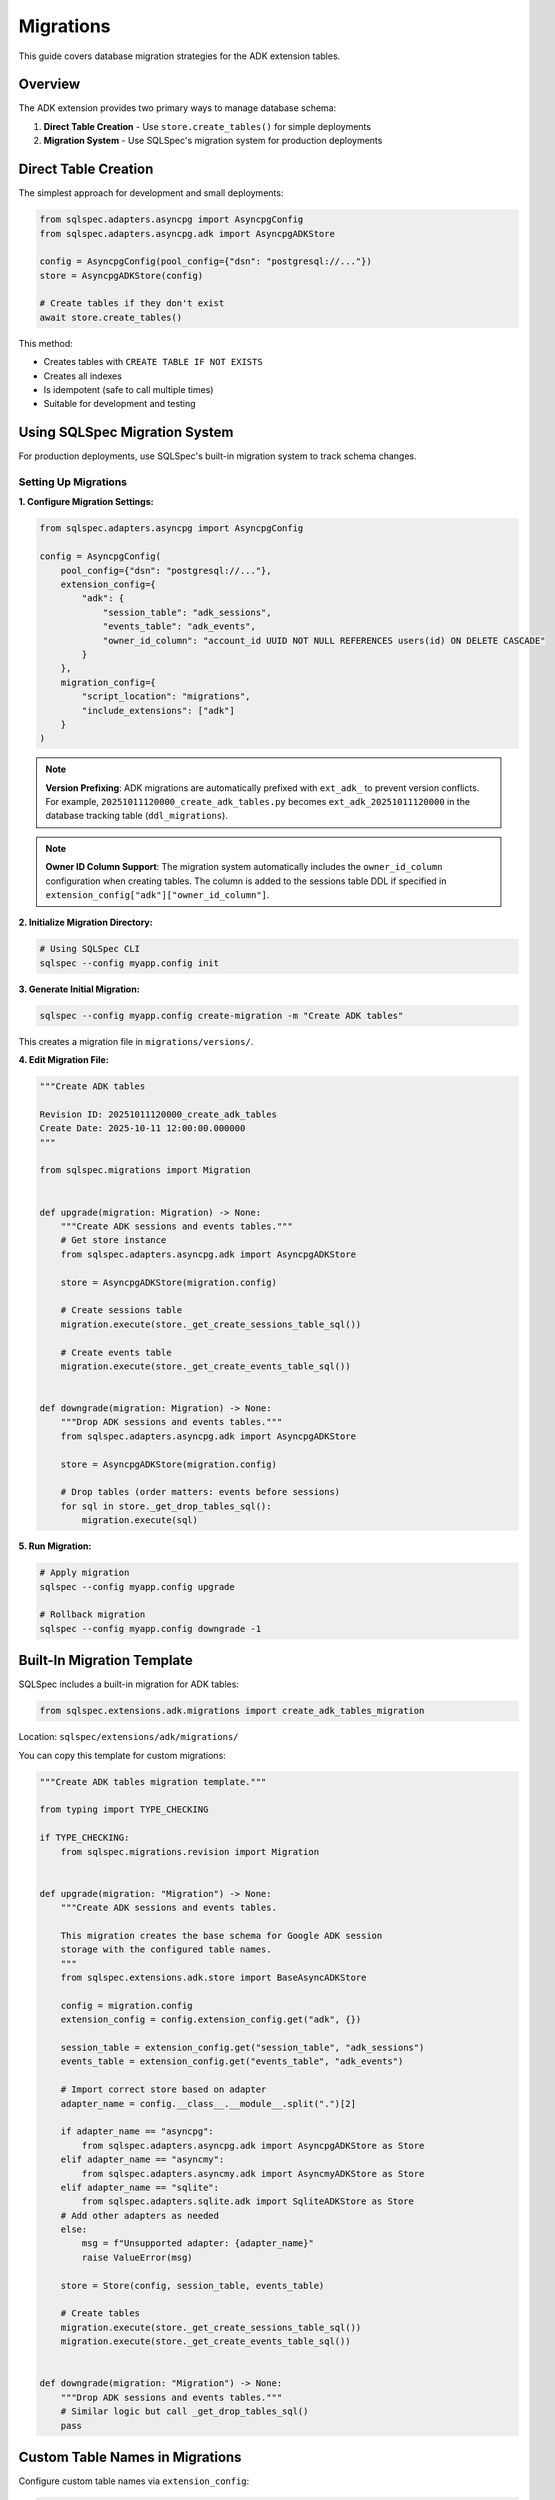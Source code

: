 ==========
Migrations
==========

This guide covers database migration strategies for the ADK extension tables.

Overview
========

The ADK extension provides two primary ways to manage database schema:

1. **Direct Table Creation** - Use ``store.create_tables()`` for simple deployments
2. **Migration System** - Use SQLSpec's migration system for production deployments

Direct Table Creation
=====================

The simplest approach for development and small deployments:

.. code-block:: python

   from sqlspec.adapters.asyncpg import AsyncpgConfig
   from sqlspec.adapters.asyncpg.adk import AsyncpgADKStore

   config = AsyncpgConfig(pool_config={"dsn": "postgresql://..."})
   store = AsyncpgADKStore(config)

   # Create tables if they don't exist
   await store.create_tables()

This method:

- Creates tables with ``CREATE TABLE IF NOT EXISTS``
- Creates all indexes
- Is idempotent (safe to call multiple times)
- Suitable for development and testing

Using SQLSpec Migration System
===============================

For production deployments, use SQLSpec's built-in migration system to track schema changes.

Setting Up Migrations
----------------------

**1. Configure Migration Settings:**

.. code-block:: python

   from sqlspec.adapters.asyncpg import AsyncpgConfig

   config = AsyncpgConfig(
       pool_config={"dsn": "postgresql://..."},
       extension_config={
           "adk": {
               "session_table": "adk_sessions",
               "events_table": "adk_events",
               "owner_id_column": "account_id UUID NOT NULL REFERENCES users(id) ON DELETE CASCADE"
           }
       },
       migration_config={
           "script_location": "migrations",
           "include_extensions": ["adk"]
       }
   )

.. note::

   **Version Prefixing**: ADK migrations are automatically prefixed with ``ext_adk_``
   to prevent version conflicts. For example, ``20251011120000_create_adk_tables.py`` becomes
   ``ext_adk_20251011120000`` in the database tracking table (``ddl_migrations``).

.. note::

   **Owner ID Column Support**: The migration system automatically includes the
   ``owner_id_column`` configuration when creating tables. The column is added to
   the sessions table DDL if specified in ``extension_config["adk"]["owner_id_column"]``.

**2. Initialize Migration Directory:**

.. code-block:: bash

   # Using SQLSpec CLI
   sqlspec --config myapp.config init

**3. Generate Initial Migration:**

.. code-block:: bash

   sqlspec --config myapp.config create-migration -m "Create ADK tables"

This creates a migration file in ``migrations/versions/``.

**4. Edit Migration File:**

.. code-block:: python

   """Create ADK tables

   Revision ID: 20251011120000_create_adk_tables
   Create Date: 2025-10-11 12:00:00.000000
   """

   from sqlspec.migrations import Migration


   def upgrade(migration: Migration) -> None:
       """Create ADK sessions and events tables."""
       # Get store instance
       from sqlspec.adapters.asyncpg.adk import AsyncpgADKStore

       store = AsyncpgADKStore(migration.config)

       # Create sessions table
       migration.execute(store._get_create_sessions_table_sql())

       # Create events table
       migration.execute(store._get_create_events_table_sql())


   def downgrade(migration: Migration) -> None:
       """Drop ADK sessions and events tables."""
       from sqlspec.adapters.asyncpg.adk import AsyncpgADKStore

       store = AsyncpgADKStore(migration.config)

       # Drop tables (order matters: events before sessions)
       for sql in store._get_drop_tables_sql():
           migration.execute(sql)

**5. Run Migration:**

.. code-block:: bash

   # Apply migration
   sqlspec --config myapp.config upgrade

   # Rollback migration
   sqlspec --config myapp.config downgrade -1

Built-In Migration Template
============================

SQLSpec includes a built-in migration for ADK tables:

.. code-block:: python

   from sqlspec.extensions.adk.migrations import create_adk_tables_migration

Location: ``sqlspec/extensions/adk/migrations/``

You can copy this template for custom migrations:

.. code-block:: python

   """Create ADK tables migration template."""

   from typing import TYPE_CHECKING

   if TYPE_CHECKING:
       from sqlspec.migrations.revision import Migration


   def upgrade(migration: "Migration") -> None:
       """Create ADK sessions and events tables.

       This migration creates the base schema for Google ADK session
       storage with the configured table names.
       """
       from sqlspec.extensions.adk.store import BaseAsyncADKStore

       config = migration.config
       extension_config = config.extension_config.get("adk", {})

       session_table = extension_config.get("session_table", "adk_sessions")
       events_table = extension_config.get("events_table", "adk_events")

       # Import correct store based on adapter
       adapter_name = config.__class__.__module__.split(".")[2]

       if adapter_name == "asyncpg":
           from sqlspec.adapters.asyncpg.adk import AsyncpgADKStore as Store
       elif adapter_name == "asyncmy":
           from sqlspec.adapters.asyncmy.adk import AsyncmyADKStore as Store
       elif adapter_name == "sqlite":
           from sqlspec.adapters.sqlite.adk import SqliteADKStore as Store
       # Add other adapters as needed
       else:
           msg = f"Unsupported adapter: {adapter_name}"
           raise ValueError(msg)

       store = Store(config, session_table, events_table)

       # Create tables
       migration.execute(store._get_create_sessions_table_sql())
       migration.execute(store._get_create_events_table_sql())


   def downgrade(migration: "Migration") -> None:
       """Drop ADK sessions and events tables."""
       # Similar logic but call _get_drop_tables_sql()
       pass

Custom Table Names in Migrations
=================================

Configure custom table names via ``extension_config``:

.. code-block:: python

   config = AsyncpgConfig(
       pool_config={"dsn": "postgresql://..."},
       extension_config={
           "adk": {
               "session_table": "my_custom_sessions",
               "events_table": "my_custom_events"
           }
       },
       migration_config={
           "include_extensions": ["adk"]
       }
   )

The migration system reads these settings and creates tables with custom names.

.. warning::

   **Configuration Location**: Extension settings must be in ``extension_config``,
   NOT in ``migration_config``. The following is INCORRECT:

   .. code-block:: python

      # ❌ WRONG - Don't put extension settings in migration_config
      migration_config={
          "include_extensions": [
              {"name": "adk", "session_table": "custom"}  # NO LONGER SUPPORTED
          ]
      }

      # ✅ CORRECT - Use extension_config
      extension_config={
          "adk": {"session_table": "custom"}
      },
      migration_config={
          "include_extensions": ["adk"]  # Simple string only
      }

Owner ID Column in Migrations
=============================

To include a owner ID column in your ADK tables, configure it in ``extension_config``:

.. code-block:: python

   from sqlspec.adapters.asyncpg import AsyncpgConfig

   config = AsyncpgConfig(
       pool_config={"dsn": "postgresql://..."},
       extension_config={
           "adk": {
               "session_table": "adk_sessions",
               "events_table": "adk_events",
               "owner_id_column": "account_id UUID NOT NULL REFERENCES users(id) ON DELETE CASCADE"
           }
       },
       migration_config={
           "script_location": "migrations",
           "include_extensions": ["adk"]
       }
   )

The migration will automatically create the sessions table with the owner ID column.

Prerequisites
-------------

Ensure the referenced table exists **before** running the ADK migration:

.. code-block:: python

   """Create users table migration."""

   async def up(context):
       """Create users table."""
       return ["""
           CREATE TABLE users (
               id UUID PRIMARY KEY DEFAULT gen_random_uuid(),
               email VARCHAR(255) NOT NULL UNIQUE,
               created_at TIMESTAMPTZ NOT NULL DEFAULT CURRENT_TIMESTAMP
           )
       """]

   async def down(context):
       """Drop users table."""
       return ["DROP TABLE IF EXISTS users CASCADE"]

Run this migration **before** the ADK migration to ensure the foreign key reference is valid.

Migration Order
---------------

When using owner ID columns, ensure migrations run in this order:

1. Create referenced table (e.g., ``users``, ``tenants``)
2. Create ADK tables with FK column (``ext_adk_0001``)
3. Any subsequent schema changes

.. code-block:: bash

   # Example migration sequence
   sqlspec --config myapp.config upgrade

   # Migrations applied:
   # 1. 20251011100000_create_users
   # 2. ext_adk_20251011120000_create_adk_tables  (with owner ID column)

Database-Specific Examples
---------------------------

PostgreSQL with UUID FK:

.. code-block:: python

   extension_config={
       "adk": {
           "owner_id_column": "account_id UUID NOT NULL REFERENCES users(id) ON DELETE CASCADE"
       }
   }

MySQL with BIGINT FK:

.. code-block:: python

   extension_config={
       "adk": {
           "owner_id_column": "user_id BIGINT NOT NULL REFERENCES users(id) ON DELETE CASCADE"
       }
   }

SQLite with INTEGER FK:

.. code-block:: python

   extension_config={
       "adk": {
           "owner_id_column": "tenant_id INTEGER NOT NULL REFERENCES tenants(id) ON DELETE CASCADE"
       }
   }

Oracle with NUMBER FK:

.. code-block:: python

   extension_config={
       "adk": {
           "owner_id_column": "user_id NUMBER(10) REFERENCES users(id) ON DELETE CASCADE"
       }
   }

Multi-Tenant Migrations
========================

For multi-tenant applications, create separate migrations per tenant:

.. code-block:: python

   # Tenant A config
   config_a = AsyncpgConfig(
       pool_config={"dsn": "postgresql://..."},
       extension_config={
           "adk": {
               "session_table": "tenant_a_sessions",
               "events_table": "tenant_a_events"
           }
       }
   )

   # Tenant B config
   config_b = AsyncpgConfig(
       pool_config={"dsn": "postgresql://..."},
       extension_config={
           "adk": {
               "session_table": "tenant_b_sessions",
               "events_table": "tenant_b_events"
           }
       }
   )

Or use a single database with schema separation (PostgreSQL):

.. code-block:: python

   config_a = AsyncpgConfig(
       pool_config={"dsn": "postgresql://..."},
       extension_config={
           "adk": {
               "session_table": "tenant_a.sessions",
               "events_table": "tenant_a.events"
           }
       }
   )

Schema Evolution
================

Common schema changes and how to handle them:

Adding a Column
---------------

.. code-block:: python

   def upgrade(migration: Migration) -> None:
       """Add priority column to sessions."""
       migration.execute("""
           ALTER TABLE adk_sessions
           ADD COLUMN priority INTEGER DEFAULT 0
       """)

   def downgrade(migration: Migration) -> None:
       """Remove priority column."""
       migration.execute("""
           ALTER TABLE adk_sessions
           DROP COLUMN priority
       """)

Adding an Index
---------------

.. code-block:: python

   def upgrade(migration: Migration) -> None:
       """Add index on session state."""
       migration.execute("""
           CREATE INDEX idx_adk_sessions_priority
           ON adk_sessions(priority DESC)
       """)

   def downgrade(migration: Migration) -> None:
       """Drop priority index."""
       migration.execute("""
           DROP INDEX IF EXISTS idx_adk_sessions_priority
       """)

Renaming a Table
----------------

.. code-block:: python

   def upgrade(migration: Migration) -> None:
       """Rename sessions table."""
       migration.execute("""
           ALTER TABLE adk_sessions
           RENAME TO agent_sessions
       """)

       # Update foreign key reference
       migration.execute("""
           ALTER TABLE adk_events
           DROP CONSTRAINT adk_events_session_id_fkey,
           ADD CONSTRAINT adk_events_session_id_fkey
               FOREIGN KEY (session_id)
               REFERENCES agent_sessions(id)
               ON DELETE CASCADE
       """)

   def downgrade(migration: Migration) -> None:
       """Revert table rename."""
       # Reverse operations
       pass

Data Migration
==============

Migrating data between different schema versions:

.. code-block:: python

   def upgrade(migration: Migration) -> None:
       """Migrate state format from v1 to v2."""
       # Add new column
       migration.execute("""
           ALTER TABLE adk_sessions
           ADD COLUMN state_v2 JSONB
       """)

       # Migrate data
       migration.execute("""
           UPDATE adk_sessions
           SET state_v2 = state || '{"version": 2}'::jsonb
       """)

       # Drop old column
       migration.execute("""
           ALTER TABLE adk_sessions
           DROP COLUMN state
       """)

       # Rename new column
       migration.execute("""
           ALTER TABLE adk_sessions
           RENAME COLUMN state_v2 TO state
       """)

Zero-Downtime Migrations
========================

For production systems, use blue-green or rolling migrations:

**Step 1: Add New Column (Backward Compatible):**

.. code-block:: python

   def upgrade(migration: Migration) -> None:
       """Add new_field column (nullable)."""
       migration.execute("""
           ALTER TABLE adk_sessions
           ADD COLUMN new_field TEXT
       """)

**Step 2: Dual-Write Phase:**

Update application code to write to both old and new fields.

**Step 3: Backfill Data:**

.. code-block:: python

   def upgrade(migration: Migration) -> None:
       """Backfill new_field from old_field."""
       migration.execute("""
           UPDATE adk_sessions
           SET new_field = old_field
           WHERE new_field IS NULL
       """)

**Step 4: Make Non-Nullable:**

.. code-block:: python

   def upgrade(migration: Migration) -> None:
       """Make new_field non-nullable."""
       migration.execute("""
           ALTER TABLE adk_sessions
           ALTER COLUMN new_field SET NOT NULL
       """)

**Step 5: Remove Old Column:**

.. code-block:: python

   def upgrade(migration: Migration) -> None:
       """Drop old_field column."""
       migration.execute("""
           ALTER TABLE adk_sessions
           DROP COLUMN old_field
       """)

Testing Migrations
==================

Test migrations in a staging environment:

.. code-block:: python

   import pytest
   from sqlspec.adapters.asyncpg import AsyncpgConfig
   from sqlspec.migrations import MigrationRunner


   @pytest.fixture
   async def migration_config():
       """Test database configuration."""
       return AsyncpgConfig(
           pool_config={"dsn": "postgresql://localhost/test_db"}
       )


   async def test_migration_up_down(migration_config):
       """Test migration applies and reverts cleanly."""
       runner = MigrationRunner(migration_config)

       # Apply migration
       await runner.upgrade("head")

       # Verify tables exist
       # ... table existence checks ...

       # Rollback migration
       await runner.downgrade("base")

       # Verify tables don't exist
       # ... table non-existence checks ...

Best Practices
==============

1. **Always Test Migrations**

   - Test in staging before production
   - Test both upgrade and downgrade
   - Verify data integrity after migration

2. **Use Transactions**

   - SQLSpec migrations run in transactions by default
   - Ensure DDL is transactional (PostgreSQL yes, MySQL no)

3. **Backup Before Migrating**

   - Take database backup before major migrations
   - Test restoration procedure

4. **Version Control Migrations**

   - Commit migration files to git
   - Never modify applied migrations
   - Create new migrations for changes

5. **Document Breaking Changes**

   - Add comments explaining complex migrations
   - Document manual steps if needed
   - Note performance implications

Troubleshooting
===============

Migration Fails Mid-Way
-----------------------

PostgreSQL automatically rolls back failed migrations. For MySQL:

.. code-block:: bash

   # Manually revert
   sqlspec --config myapp.config downgrade -1

Table Already Exists
--------------------

Use ``IF EXISTS`` / ``IF NOT EXISTS`` clauses:

.. code-block:: python

   migration.execute("""
       CREATE TABLE IF NOT EXISTS adk_sessions (...)
   """)

Foreign Key Constraint Violation
---------------------------------

Ensure proper order when dropping tables:

.. code-block:: python

   # Drop child table first (events), then parent (sessions)
   migration.execute("DROP TABLE IF EXISTS adk_events")
   migration.execute("DROP TABLE IF EXISTS adk_sessions")

See Also
========

- :doc:`schema` - Complete schema reference
- :doc:`adapters` - Database-specific DDL
- :doc:`/reference/migrations` - SQLSpec migrations reference
- :doc:`/examples/adk_basic_asyncpg` - PostgreSQL example with table creation
- :doc:`/examples/adk_basic_sqlite` - SQLite example with table creation
